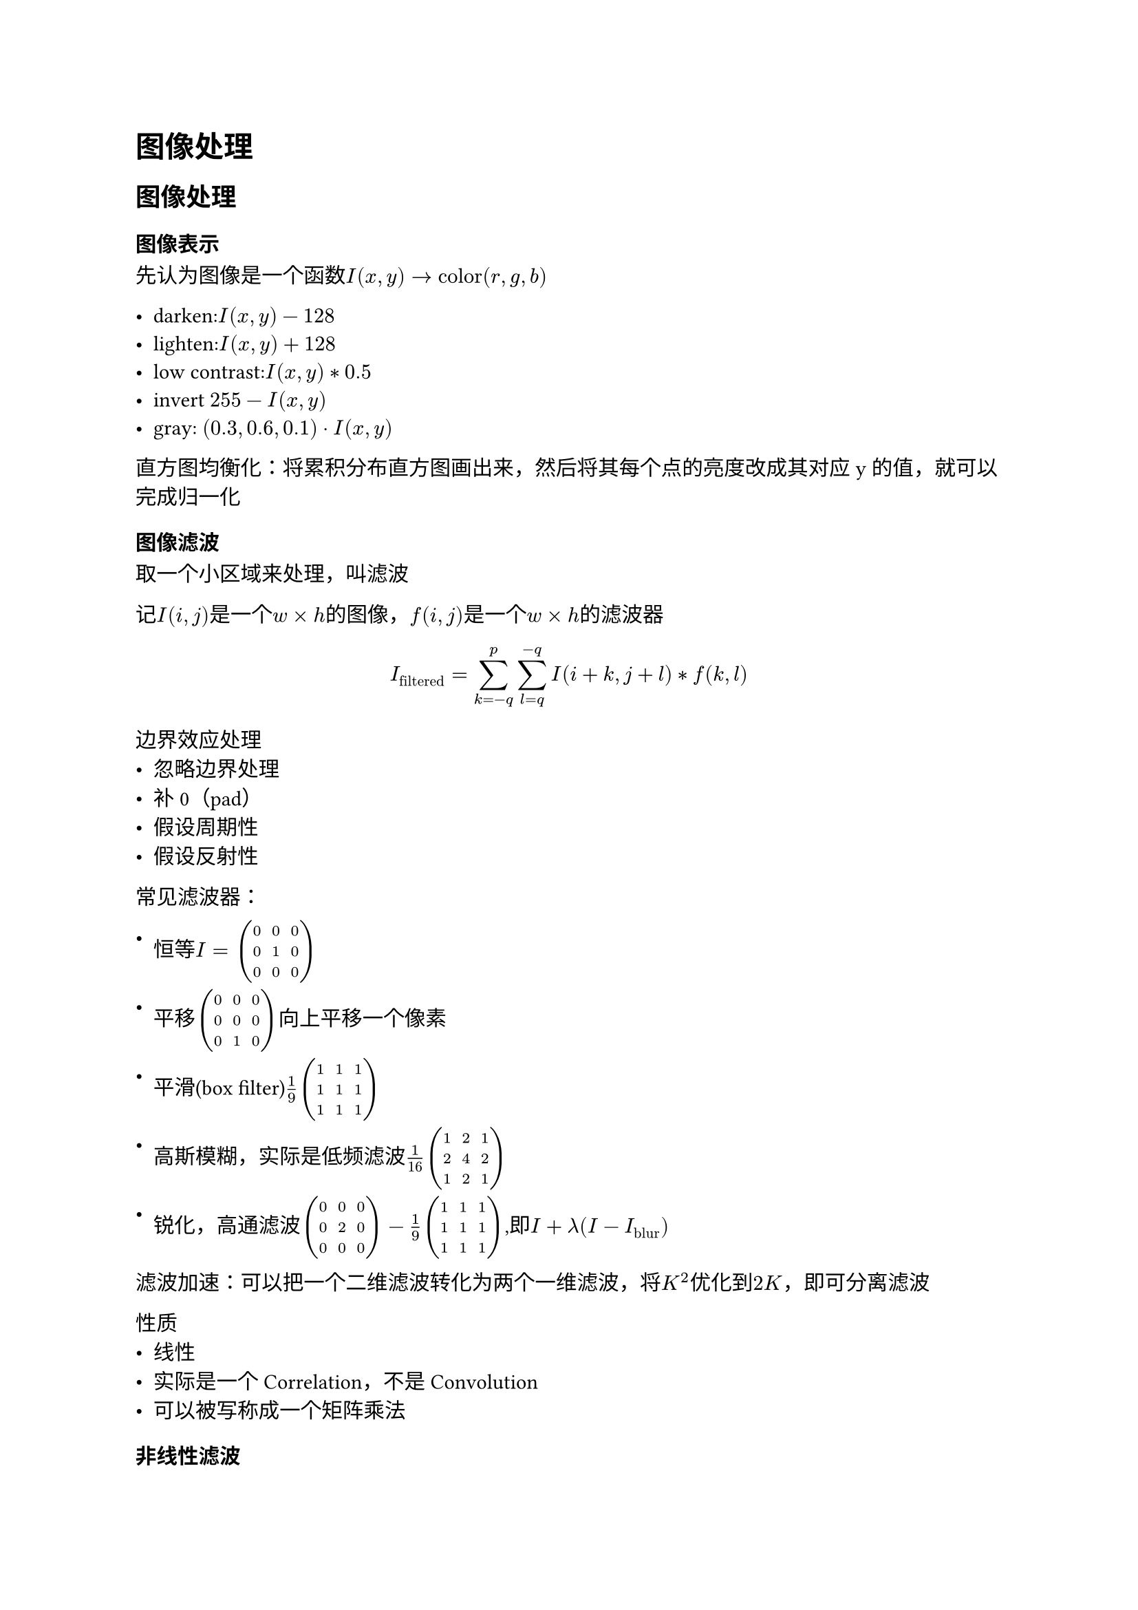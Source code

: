 = 图像处理

== 图像处理

=== 图像表示

先认为图像是一个函数$I(x,y) -> "color"(r,g,b)$

- darken:$I(x,y)-128$
- lighten:$I(x,y)+128$
- low contrast:$I(x,y) * 0.5$
- invert $255 - I(x,y)$
- gray: $(0.3,0.6,0.1) dot I(x,y)$

直方图均衡化：将累积分布直方图画出来，然后将其每个点的亮度改成其对应y的值，就可以完成归一化

=== 图像滤波

取一个小区域来处理，叫滤波

记$I(i,j)$是一个$w times h$的图像，$f(i,j)$是一个$w times h$的滤波器

$ I_"filtered" = sum^p_(k=-q) sum^(-q)_(l=q) I(i+k,j+l) * f(k,l) $

边界效应处理
- 忽略边界处理
- 补0（pad）
- 假设周期性
- 假设反射性

常见滤波器：

- 恒等$I = mat(0,0,0;0,1,0;0,0,0)$

- 平移$mat(0,0,0;0,0,0;0,1,0)$向上平移一个像素

- 平滑(box filter)$1/9 mat(1,1,1;1,1,1;1,1,1)$

- 高斯模糊，实际是低频滤波$1/16 mat(1,2,1;2,4,2;1,2,1)$

- 锐化，高通滤波$mat(0,0,0;0,2,0;0,0,0) - 1/9 mat(1,1,1;1,1,1;1,1,1)$,即$I + lambda(I - I_"blur")$

滤波加速：可以把一个二维滤波转化为两个一维滤波，将$K^2$优化到$2K$，即可分离滤波

性质
- 线性
- 实际是一个Correlation，不是Convolution
- 可以被写称成一个矩阵乘法

=== 非线性滤波

==== 中值滤波

椒盐噪音（冲击噪音，直接是0，255）这种值的噪音，高斯滤波去除不了，反而会扩大噪声的范围

采用中值滤波，就可以去除这种离群值的噪点。

方法：取一个窗口，将窗口内的值排序，取中间值

=== 双边滤波

对图像进行模糊，同时保留边缘信息

方法：根据这个点和周围像素颜色的欧式距离(range filter)，距离越远，权重越小，距离越近，权重越大，用这个权重加权到高斯滤波(domain filter)上。

== 滤波的应用
=== 模式匹配

使用滤波器的特征，即只有和滤波器相像的波可以顺利通过，获得比较大的卷积值，这样可以实现模式匹配。但是，需要注意的是，像素的原值会对结果产生较大的影响，于是我们需要像素本身的值做一个归一化操作，这样才能更好提取特征。

== 上采样

=== 最近邻插值

计算上采样图像每个像素在原图片的位置，将和这个点的颜色赋值成原图最近的像素。

=== 插值

插值是一种方法，这种方法通过一些离散的采样点来构造一个函数，使得插值函数具有一定的连续性。

$ g(x) = sum_k c_k u((x-x_k)/h) $

要求$u$满足$u(0)=1;u(k)=0$

=== Joint Bilateral Upsampling

将双边滤波应用在上采样上。

$ S_p = 1 / k_p sum_(q_d in ohm) S_q_d f(norm(p_d - q_d)) g(norm(I_p - I_q))$

其中，$S_p$是上采样图像的像素值，$S_q_d$是下采样图像的像素值，$I_p$是原图像的像素值，$I_q_d$是下采样图像的像素值，$f$是高斯函数，$g$用来衡量两个像素之间的差异。

=== 拉普拉斯金字塔

先对图像做高斯金字塔，对真实图片不断上采样变成一个个新的图像，将形成的新图像和其对应的高斯模糊相减，得到的结果就是拉普拉斯金字塔。

优势：拉普拉斯金字塔得到的图像只有高频信息，且便于量化，有利于图像压缩
